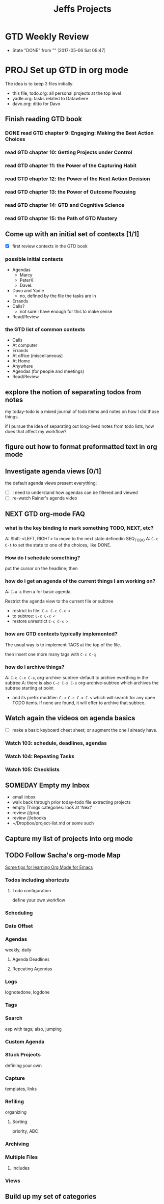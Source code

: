 #+TITLE: Jeffs Projects
#+SEQ_TODO: NEXT(n) TODO(t) WAITING(w) SOMEDAY(s) PROJ(p) | DONE(d) CANCELLED(c)
#+TAGS: AGENDAS(a) MARCY(m) ERRANDS(e) BIKES(b) READ_REVIEW(r)

* GTD Weekly Review
  SCHEDULED: <2017-05-12 Fri ++1w>
  - State "DONE"       from ""           [2017-05-06 Sat 09:47]
  :PROPERTIES:
  :LAST_REPEAT: [2017-05-06 Sat 09:47]
  :END:

* PROJ Set up GTD in org mode

The idea is to keep 3 files initially:

  - this file, todo.org: all personal projects at the top level
  - yadle.org: tasks related to Datawhere
  - davo.org: ditto for Davo


** Finish reading GTD book

*** DONE read GTD chapter 9: Engaging: Making the Best Action Choices
    SCHEDULED: <2017-05-06 Sat>

*** read GTD chapter 10: Getting Projects under Control
    SCHEDULED: <2017-05-06 Sat>

*** read GTD chapter 11: the Power of the Capturing Habit
    SCHEDULED: <2017-05-07 Sun>

*** read GTD chapter 12: the Power of the Next Action Decision
    SCHEDULED: <2017-05-07 Sun>

*** read GTD chapter 13: the Power of Outcome Focusing
    SCHEDULED: <2017-05-08 Mon>

*** read GTD chapter 14: GTD and Cognitive Science
    SCHEDULED: <2017-05-08 Mon>

*** read GTD chapter 15:  the Path of GTD Mastery
    SCHEDULED: <2017-05-09 Tue>

** Come up with an initial set of contexts [1/1]

- [X] first review contexts in the GTD book

*** possible initial contexts

- Agendas
  - Marcy
  - PeterK
  - DaveL
- Davo and Yadle
  - no, defined by the file the tasks are in
- Errands
- Calls?
  - not sure I have enough for this to make sense
- Read/Review


*** the GTD list of common contexts

- Calls
- At computer
- Errands
- At office (miscellaneous)
- At Home
- Anywhere
- Agendas (for people and meetings)
- Read/Review


** explore the notion of separating todos from notes

my today-todo is a mixed journal of todo items and notes on how I did those things.

if I pursue the idea of separating out long-lived notes from todo lists, how does that affect my workflow?

** figure out how to format preformatted text in org mode


** Investigate agenda views [0/1]

the default agenda views present everything;

- [ ] I need to understand how agendas can be filtered and viewed
- [ ] re-watch Rainer's agenda video

** NEXT GTD org-mode FAQ

*** what is the key binding to mark something TODO, NEXT, etc?

A: Shift-<LEFT, RIGHT> to move to the next state definedin SEQ_TODO
A: ~C-c C-t~ to set the state to one of the choices, like DONE.

*** How do I schedule something?

put the cursor on the headline; then 

*** how do I get an agenda of the current things I am working on?

A: ~C-a a~ then ~a~ for basic agenda.

Restrict the agenda view to the current file or subtree

- restrict to file: ~C-u C-c C-x <~
- to subtree:  ~C-c C-x <~
- restore unrestrict ~C-c C-x >~

*** how are GTD contexts typically implemented?

The usual way is to implement TAGS at the top of the file.

then insert one more many tags with ~C-c C-q~


*** how do I archive things?

A: ~C-c C-x C-a~, org-archive-subtree-default to archive everthing in the subtree
A: there is also ~C-c C-x C-s~ org-archive-subtree which archives the subtree starting at point

- and its prefix modifier: ~C-u C-c C-x C-s~ which will search for any open TODO items.  if none are found, it will offer to archive that subtree.

** Watch again the videos on agenda basics

- [ ] make a basic keyboard cheet sheet; or augment the one I already have.

*** Watch 103: schedule, deadlines, agendas
*** Watch 104: Repeating Tasks
*** Watch 105: Checklists

** SOMEDAY Empty my Inbox

  - email inbox
  - walk back through prior today-todo file extracting projects
  - empty Things categories: look at 'Next'
  - review /j/proj
  - review /j/ebooks
  - ~/Dropbox/project-list.md or some such

** Capture my list of projects into org mode


** TODO Follow Sacha's org-mode Map

[[http://sachachua.com/blog/2014/01/tips-learning-org-mode-emacs/][Some tips for learning Org Mode for Emacs]]

*** Todos including shortcuts

**** Todo configuration
define your own workflow

*** Scheduling

*** Date Offset

*** Agendas
weekly, daily

**** Agenda Deadlines

**** Repeating Agendas

*** Logs
lognotedone, logdone

*** Tags

*** Search
esp with tags; also, jumping

*** Custom Agenda

*** Stuck Projects
defining your own

*** Capture
templates, links

*** Refiling
organizing

**** Sorting
priority, ABC

*** Archiving

*** Multiple Files

**** Includes

*** Views

** Build up my set of categories

- [ ] figure out what categories:
  - John W uses
  - Sacha uses
  - Charles uses
  - Steve Purcell uses
  - decide my own categories

*** Categories John W uses

I can't find any match in johns config for =org-todo-keywords=


*** Categories Sacha uses

...can be found [here](http://pages.sachachua.com/.emacs.d/Sacha.html#org5e4acb0)

She uses keywords:

#+begin_src emacs-lisp
(setq org-todo-keywords
 '((sequence
    "TODO(t)"  ; next action
    "TOBLOG(b)"  ; next action
    "STARTED(s)"
    "WAITING(w@/!)"
    "SOMEDAY(.)" "|" "DONE(x!)" "CANCELLED(c@)")
   (sequence "LEARN" "TRY" "TEACH" "|" "COMPLETE(x)")
   (sequence "TOSKETCH" "SKETCHED" "|" "POSTED")
   (sequence "TOBUY" "TOSHRINK" "TOCUT"  "TOSEW" "|" "DONE(x)")
   (sequence "TODELEGATE(-)" "DELEGATED(d)" "|" "COMPLETE(x)")))
#+end_src

with faces:

#+begin_src emacs-lisp
(setq org-todo-keyword-faces
      '(("TODO" . (:foreground "green" :weight bold))
        ("DONE" . (:foreground "cyan" :weight bold))
        ("WAITING" . (:foreground "red" :weight bold))
        ("SOMEDAY" . (:foreground "gray" :weight bold))))
#+end_src


*** My Categories

- to read/review


** Working with Code

*** workflow

One can open a given block of code in a new buffer with =C-c '=; then one can eval-buffer


** TODO org mode capture

- [ ] How do I use capture?  C-c c to capture a new item.  Doesn't seem to work for me.  C-c c is unbound.

*** TODO read Capture - Refile - Archive: section 9

- [ ] - so I need to specify where my org stuff is going to go.  propose: ~/j/notes/org~
- and I need a binding for 'org-capture

- [ ] what does John W do?  A: I can't tell
- sacha?  Sacha doesn't use org-capture at all.


** NEXT get describe-personal-keybindings to work

after projectile loads, this command throws:

funcall-interactively: Wrong type argument: symbolp, (quote projectile-command-map)


* PROJ Improve my standard emacs config

- [ ] nuke site-lisp in John Wiegleys config to improve search results.

** Learn about helm-projectile

- [ ] find a tutorial and watch or read it.


** Searching

*** CANCELLED set up swiper mode to replace i-search

NOPE, prefer helm-swoop to swipe.

- does Sacha, John W or danielmai use swiper?
- A: it looks like John W uses swiper, and swiper-helm
  - Steve Purcell used to use swiper; now commented out.
  - No hits for Sacha nor daniel mai
- swiper-helm was last updated 2 years ago; it looks abandoned to me
- the swiper author is also the ivy guy, so he uses ivy instead? of helm?

- what search completion does sacha use?  A: looks like helm-swoop


*** DONE consider using helm-swoop instead of swiper [5/5]

- [X] check out [[https://github.com/ShingoFukuyama/helm-swoop][helm swoop source]]
- [X] who uses it?  Sacha, John Weigley, Daniel Mai
- [X] does Sacha use it?  A: yes, see below
- [X] does Daniel Mai use it? yes, see below
- [X] what is my current configuration?

**** DONE How Sacha uses helm-swoop:

#+BEGIN_SRC emacs-lisp :tangle yes
(use-package helm-swoop
 :bind
 (("C-S-s" . helm-swoop)
  ("M-i" . helm-swoop)
  ("M-s s" . helm-swoop)
  ("M-s M-s" . helm-swoop)
  ("M-I" . helm-swoop-back-to-last-point)
  ("C-c M-i" . helm-multi-swoop)
  ("C-x M-i" . helm-multi-swoop-all)
  )
 :config
 (progn
   (define-key isearch-mode-map (kbd "M-i") 'helm-swoop-from-isearch)
   (define-key helm-swoop-map (kbd "M-i") 'helm-multi-swoop-all-from-helm-swoop))
)
#+END_SRC


**** DONE How Daniel Mai uses helm

it turns out that I derived my helm config from Daniel already.
so just make a better key binding for helm-swoop: choose: M-i

#+begin_src emacs-lisp
(use-package helm
  :ensure t
  :diminish helm-mode
  :init (progn
          (require 'helm-config)
          (use-package helm-projectile
            :ensure t
            :commands helm-projectile
            :bind ("C-c p h" . helm-projectile))
          (use-package helm-ag :defer 10  :ensure t)
          (setq helm-locate-command "mdfind -interpret -name %s %s"
                helm-ff-newfile-prompt-p nil
                helm-M-x-fuzzy-match t)
          (helm-mode)
          (use-package helm-swoop
            :ensure t
            :bind ("H-w" . helm-swoop)))
  :bind (("C-c h" . helm-command-prefix)
         ("C-x b" . helm-mini)
         ("C-`" . helm-resume)
         ("M-x" . helm-M-x)
         ("C-x C-f" . helm-find-files)))
#+end_src


*** Consider ace-isearch

   ace-isearch        20161107.1730 available  melpa      A seamless bridge between isearch, ace-jump-mode, avy and helm-swoop



*** consider adding other helm features

- consider adding other helm features:
- helm-bookmarks looks particularly useful; Daniel Gopar binds it to ~C-x r b~
- helm-show-kill-ring: ~M-y~




* PROJ Learn /enough/ Emacs Lisp

[[https://emacs.stackexchange.com/questions/16805/good-elisp-tutorial-for-thorough-lisp-understanding][Good elisp tutorial for thorough Lisp understanding?]]

* PROJ Repair door ding in Lexus

** DONE find the name of the body shop

** NEXT Work with Marcy to get the NX to the body shop        :AGENDAS:MARCY:

* PROJ Configure datawhere Digital Ocean server with ansible

** Design

- all user level operations done as user jeff
  - compiles, git repo work etc.


** DONE set up a python 2 virtual env

- ansible has only experimental support for py3
- stored relative to datawhere dir: /c/datawhere/tmp/venvs/dw-ansible

** DONE create an API key

** DONE Get ansible running in a virtual env

reall that you must install ansible *in* the virtual env

pip install ansible

you know it worked when the ansible is in the path:

#+BEGIN_SRC bash
$ which ansible
/c/datawhere/tmp/venvs/dw-ansible/bin/ansible
#+END_SRC


*** pycrypto build issue

[[http://stackoverflow.com/questions/15375171/pycrypto-install-fatal-error-gmp-h-file-not-found/35753259][Pycrypto install fatal error: gmp.h file not found]]

allows one to use pip to install pycrypto, not easy_install.

#+BEGIN_SRC bash
(dw-ansible) jeff at vega in /c/datawhere/digital-ocean-ansible
$ env "CFLAGS=-I/usr/local/include -L/usr/local/lib" pip install pycrypto
Collecting pycrypto
  Using cached pycrypto-2.6.1.tar.gz
Building wheels for collected packages: pycrypto
  Running setup.py bdist_wheel for pycrypto ... done
  Stored in directory: /Users/jeff/Library/Caches/pip/wheels/80/1f/94/f76e9746864f198eb0e304aeec319159fa41b082f61281ffce
Successfully built pycrypto
Installing collected packages: pycrypto
Successfully installed pycrypto-2.6.1
#+END_SRC

** DONE resolve error: key already exists.
** define roles

- jeff-user
  - provision jeff as a user
  - emacs25
  - jeffs emacs config
- lua-prod
- lua-dev
  - depends on lua-prod
  - all the packages needed for Lua development

** DONE initialize the droplet

to find the available regions digital ocean offers, I wrote a bit of python:

#+BEGIN_SRC python
$ python
Python 2.7.13 (default, Dec 19 2016, 09:49:24)
[GCC 4.2.1 Compatible Apple LLVM 8.0.0 (clang-800.0.42.1)] on darwin
Type "help", "copyright", "credits" or "license" for more information.
>>> import dopy
>>> help(dopy)

>>> from dopy.manager import DoManager
>>> do = DoManager(None, 'cecdfe2c1c3e18df4760f6f76f2e510de192ff8d8cd50ba3a5e881f966961de6', api_version=2)
>>> from pprint import pprint
>>> pprint(do.all_regions())
[
  ...
 {u'available': True,
  u'features': [u'private_networking',
                u'backups',
                u'ipv6',
                u'metadata',
                u'install_agent',
                u'storage'],
  u'name': u'San Francisco 2',
  u'sizes': [u'512mb',
             u'1gb',
             u'2gb',
             u'4gb',
             u'8gb',
             u'16gb',
             u'32gb',
             u'48gb',
             u'64gb'],
  u'slug': u'sfo2'},
>>>
#+END_SRC

I found the images like this:

./list-images.py | grep ubuntu

./list-images.py | grep ubuntu
  u'slug': u'ubuntu-14-04-x64',
  u'slug': u'ubuntu-14-04-x32',
  u'slug': u'ubuntu-16-10-x32',
  u'slug': u'ubuntu-16-10-x64',
  u'slug': u'ubuntu-17-04-x32',
  u'slug': u'ubuntu-17-04-x64',
  u'slug': u'ubuntu-16-04-x64',
  u'slug': u'ubuntu-16-04-x32',
  u'slug': u'ubuntu-12-04-x32',
  u'slug': u'ubuntu-12-04-x64',

pick ubuntu-16-04-x64

** DONE configure DNS manually (not ansbile)

** encrypt the secrets

- do api key


*** move api key into ansible vault?

** configure new user: jeff, with access via ssh only

** configure ubuntu
*** sudoers
*** ensure root login is only allowed via ssh, not password
*** configure a new account: jeff
** configure Jeffs dot files
** configure emacs 25
** configure git
** configure lua
** configure refreshing packages

* apply to roche job

https://stackoverflow.com/jobs/129526/python-software-engineer-sequencing-roche?sec=False

* Evaluate Mike Kennedy's Python courses

[[https://training.talkpython.fm/courses/all][course list]]

* Home

** Kitchen / Cooking

*** DONE Unload kraut into jars
    SCHEDULED: <2017-05-06 Sat>
